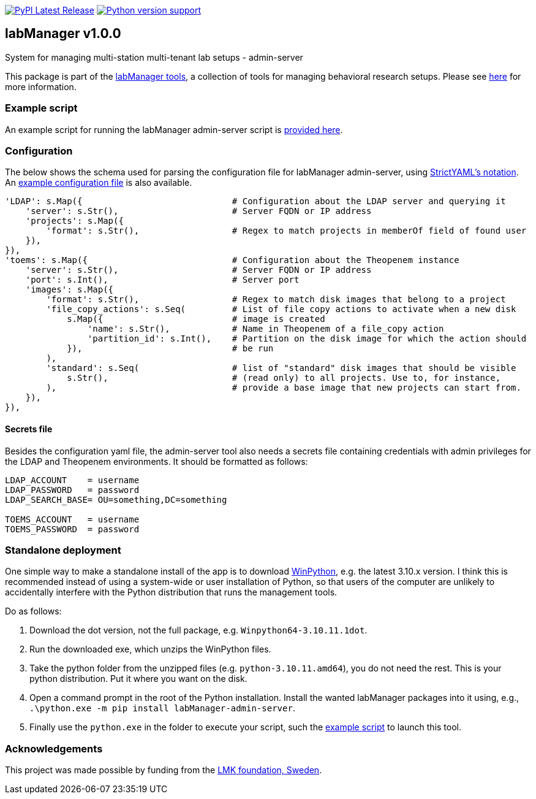 :tool-name: admin-server

:repo-home: https://github.com/dcnieho/labManager/tree/master
:doc-images: https://github.com/dcnieho/labManager/raw/master/docs

image:https://img.shields.io/pypi/v/labManager-{tool-name}.svg[PyPI Latest Release, link=https://pypi.org/project/labManager-{tool-name}/] image:https://img.shields.io/pypi/pyversions/labManager-{tool-name}.svg[Python version support, link=https://pypi.org/project/labManager-{tool-name}/]

== labManager v1.0.0
System for managing multi-station multi-tenant lab setups - {tool-name}

This package is part of the link:{repo-home}[labManager tools], a collection of tools for managing behavioral research setups. Please see link:{repo-home}[here] for more information.

=== Example script
An example script for running the labManager {tool-name} script is link:{repo-home}/example-scripts/{tool-name}.py[provided here].

=== Configuration
The below shows the schema used for parsing the configuration file for labManager {tool-name}, using link:https://hitchdev.com/strictyaml/[StrictYAML's notation].
An link:{repo-home}/example-configs/{tool-name}.yaml[example configuration file] is also available.

[source,python,indent=0]
----
    'LDAP': s.Map({                             # Configuration about the LDAP server and querying it
        'server': s.Str(),                      # Server FQDN or IP address
        'projects': s.Map({
            'format': s.Str(),                  # Regex to match projects in memberOf field of found user
        }),
    }),
    'toems': s.Map({                            # Configuration about the Theopenem instance
        'server': s.Str(),                      # Server FQDN or IP address
        'port': s.Int(),                        # Server port
        'images': s.Map({
            'format': s.Str(),                  # Regex to match disk images that belong to a project
            'file_copy_actions': s.Seq(         # List of file copy actions to activate when a new disk
                s.Map({                         # image is created
                    'name': s.Str(),            # Name in Theopenem of a file_copy action
                    'partition_id': s.Int(),    # Partition on the disk image for which the action should
                }),                             # be run
            ),
            'standard': s.Seq(                  # list of "standard" disk images that should be visible
                s.Str(),                        # (read only) to all projects. Use to, for instance,
            ),                                  # provide a base image that new projects can start from.
        }),
    }),
----

==== Secrets file
Besides the configuration yaml file, the admin-server tool also needs a secrets file containing credentials with admin privileges for the LDAP and Theopenem environments.
It should be formatted as follows:

[source,dosini]
----
LDAP_ACCOUNT    = username
LDAP_PASSWORD   = password
LDAP_SEARCH_BASE= OU=something,DC=something

TOEMS_ACCOUNT   = username
TOEMS_PASSWORD  = password
----

=== Standalone deployment
One simple way to make a standalone install of the app is to download https://winpython.github.io/[WinPython], e.g. the latest 3.10.x version.
I think this is recommended instead of using a system-wide or user installation of Python, so that users of the computer are unlikely to accidentally interfere with the Python distribution that runs the management tools.

Do as follows:

1. Download the dot version, not the full package, e.g. `Winpython64-3.10.11.1dot`.
2. Run the downloaded exe, which unzips the WinPython files.
3. Take the python folder from the unzipped files (e.g. `python-3.10.11.amd64`), you do not need the rest. This is your python distribution. Put it where you want on the disk.
4. Open a command prompt in the root of the Python installation. Install the wanted labManager packages into it using, e.g., `.\python.exe -m pip install labManager-{tool-name}`.
5. Finally use the `python.exe` in the folder to execute your script, such the link:{repo-home}/example-scripts/{tool-name}.py[example script] to launch this tool.

=== Acknowledgements

This project was made possible by funding from the link:https://lmkstiftelsen.se/[LMK foundation, Sweden].
